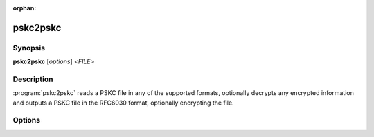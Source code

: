 :orphan:

pskc2pskc
=========

Synopsis
--------

**pskc2pskc** [*options*] <*FILE*>

Description
-----------

:program:`pskc2pskc` reads a PSKC file in any of the supported formats,
optionally decrypts any encrypted information and outputs a PSKC file in the
RFC6030 format, optionally encrypting the file.

Options
-------

.. program:: pskc2pskc

.. option:: -h, --help

   Display usage summary.

.. option:: -V, --version

   Display version information.

.. option:: -o FILE, --output FILE

   By default :program:`pskc2pskc` writes a PSKC file to stdout. This option
   can be used to save to a file instead.

.. option:: -p PASS/FILE, --password PASS/FILE, --passwd PASS/FILE

   The password to use for decryption. If the argument refers to a file the
   password is read from the file instead.

.. option:: -s KEY/FILE, --secret KEY/FILE

   A hex encoded encryption key or a file containing the binary (raw data,
   not encoded) key used for decryption.

.. option:: --new-password PASS/FILE, --new-passwd PASS/FILE

   Output an encrypted PSKC file that is protected with the specified
   password (or read the password from the file if a file argument was
   specified).

.. option:: --new-secret KEY/FILE

   Ensure that the output PSKC file is encrypted with the specified key
   value. The key can be probded as a hex-encoded value or point to a file
   that contains the binary value of the key.
